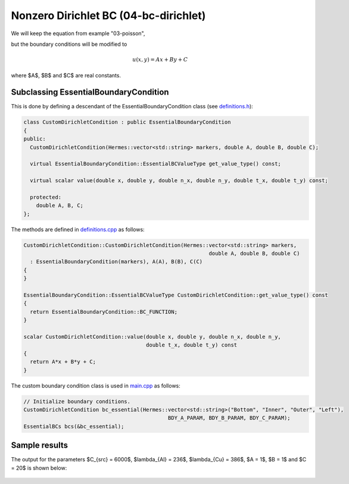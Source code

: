 Nonzero Dirichlet BC (04-bc-dirichlet)
--------------------------------------

We will keep the equation from example "03-poisson",

.. math::
    :label: poisson40

       -\mbox{div}(\lambda \nabla u) - C_{src} = 0,

but the boundary conditions will be modified to

.. math::
         u(x, y) = Ax + By + C

where $A$, $B$ and $C$ are real constants.

Subclassing EssentialBoundaryCondition
~~~~~~~~~~~~~~~~~~~~~~~~~~~~~~~~~~~~~~

This is done by defining a descendant of the EssentialBoundaryCondition class
(see `definitions.h <http://git.hpfem.org/hermes.git/blob/HEAD:/hermes2d/tutorial/P01-linear/04-bc-dirichlet/definitions.h>`_):

.. sourcecode::
    .

    class CustomDirichletCondition : public EssentialBoundaryCondition 
    {
    public:
      CustomDirichletCondition(Hermes::vector<std::string> markers, double A, double B, double C);

      virtual EssentialBoundaryCondition::EssentialBCValueType get_value_type() const; 

      virtual scalar value(double x, double y, double n_x, double n_y, double t_x, double t_y) const; 

      protected:
        double A, B, C;
    };

.. latexcode::
    .

    class CustomDirichletCondition : public EssentialBoundaryCondition 
    {
    public:
      CustomDirichletCondition(Hermes::vector<std::string> markers, double A, double B,
                               double C);

      virtual EssentialBoundaryCondition::EssentialBCValueType get_value_type() const; 

      virtual scalar value(double x, double y, double n_x, double n_y, double t_x, 
                           double t_y) const; 

      protected:
        double A, B, C;
    };

The methods are defined in `definitions.cpp <http://git.hpfem.org/hermes.git/blob/HEAD:/hermes2d/tutorial/P01-linear/04-bc-dirichlet/definitions.cpp>`_ as follows:

.. sourcecode::
    .

    CustomDirichletCondition::CustomDirichletCondition(Hermes::vector<std::string> markers, 
                                                               double A, double B, double C)
      : EssentialBoundaryCondition(markers), A(A), B(B), C(C) 
    { 
    }

    EssentialBoundaryCondition::EssentialBCValueType CustomDirichletCondition::get_value_type() const
    { 
      return EssentialBoundaryCondition::BC_FUNCTION; 
    }

    scalar CustomDirichletCondition::value(double x, double y, double n_x, double n_y, 
                                           double t_x, double t_y) const 
    {
      return A*x + B*y + C;
    }

.. latexcode::
    .

    CustomDirichletCondition::CustomDirichletCondition(Hermes::vector<std::string> 
                                                       markers, double A, double B, 
                                                       double C)
      : EssentialBoundaryCondition(markers), A(A), B(B), C(C) 
    { 
    }

    EssentialBoundaryCondition::EssentialBCValueType 
                                CustomDirichletCondition::get_value_type()
    const
    { 
      return EssentialBoundaryCondition::BC_FUNCTION; 
    }

    scalar CustomDirichletCondition::value(double x, double y, double n_x, double n_y, 
                                           double t_x, double t_y) const 
    {
      return A*x + B*y + C;
    }


The custom boundary condition class is used in `main.cpp <http://git.hpfem.org/hermes.git/blob/HEAD:/hermes2d/tutorial/P01-linear/04-bc-dirichlet/main.cpp>`_ as follows:

.. sourcecode::
    .

    // Initialize boundary conditions.
    CustomDirichletCondition bc_essential(Hermes::vector<std::string>("Bottom", "Inner", "Outer", "Left"),
                                                  BDY_A_PARAM, BDY_B_PARAM, BDY_C_PARAM);
    EssentialBCs bcs(&bc_essential);

.. latexcode::
    .

    // Initialize boundary conditions.
    CustomDirichletCondition bc_essential(Hermes::vector<std::string>("Bottom", "Inner",
                                          "Outer", "Left"), BDY_A_PARAM, BDY_B_PARAM,
                                          BDY_C_PARAM);
    EssentialBCs bcs(&bc_essential);

Sample results
~~~~~~~~~~~~~~

The output for the parameters $C_{src} = 6000$, $\lambda_{Al} = 236$, $\lambda_{Cu} = 386$,
$A = 1$, $B = 1$ and $C = 20$ is shown below:

.. figure:: 04-05-06-bc/dirichlet.png
   :align: center
   :scale: 50% 
   :figclass: align-center
   :alt: Solution of the Dirichlet problem.


